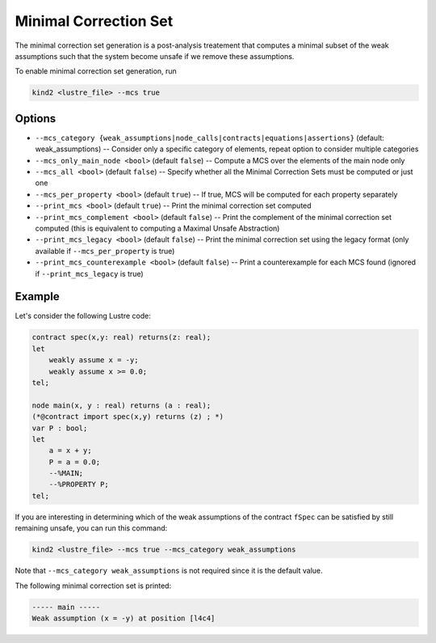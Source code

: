 .. _9_other/11_minimal_correction_set:

Minimal Correction Set
======================

The minimal correction set generation is a post-analysis treatement that computes a minimal subset
of the weak assumptions such that the system become unsafe if we remove these assumptions.

To enable minimal correction set generation, run

.. code-block:: none

  kind2 <lustre_file> --mcs true

Options
-------

* ``--mcs_category {weak_assumptions|node_calls|contracts|equations|assertions}`` (default: weak_assumptions) -- Consider only a specific category of elements, repeat option to consider multiple categories
* ``--mcs_only_main_node <bool>`` (default ``false``\ ) -- Compute a MCS over the elements of the main node only
* ``--mcs_all <bool>`` (default ``false``\ ) -- Specify whether all the Minimal Correction Sets must be computed or just one
* ``--mcs_per_property <bool>`` (default ``true``\ ) -- If true, MCS will be computed for each property separately
* ``--print_mcs <bool>`` (default ``true``\ ) -- Print the minimal correction set computed
* ``--print_mcs_complement <bool>`` (default ``false``\ ) -- Print the complement of the minimal correction set computed (this is equivalent to computing a Maximal Unsafe Abstraction)
* ``--print_mcs_legacy <bool>`` (default ``false``\ ) -- Print the minimal correction set using the legacy format (only available if ``--mcs_per_property`` is true)
* ``--print_mcs_counterexample <bool>`` (default ``false``\ ) -- Print a counterexample for each MCS found (ignored if ``--print_mcs_legacy`` is true)

Example
-------

Let's consider the following Lustre code:

.. code-block:: none

  contract spec(x,y: real) returns(z: real);
  let
      weakly assume x = -y;
      weakly assume x >= 0.0;
  tel;

  node main(x, y : real) returns (a : real);
  (*@contract import spec(x,y) returns (z) ; *)
  var P : bool;
  let
      a = x + y;
      P = a = 0.0;
      --%MAIN;
      --%PROPERTY P;
  tel;

If you are interesting in determining which of the weak assumptions of the contract ``fSpec`` can be satisfied by still remaining unsafe,
you can run this command:

.. code-block:: none

  kind2 <lustre_file> --mcs true --mcs_category weak_assumptions

Note that ``--mcs_category weak_assumptions`` is not required since it is the default value.

The following minimal correction set is printed:

.. code-block:: none

  ----- main -----
  Weak assumption (x = -y) at position [l4c4]

